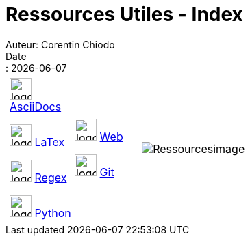 = Ressources Utiles - Index
Auteur: Corentin Chiodo
Date:: {docdate}
:doctype: book
:icons: font
:toc: left
:toc-title: Table des matières
:toclevels: 3
:source-highlighter: highlight.js
// :title-page-background-image: image:cover.png[fit=none,pdfwidth=70%, position= top center]
// :title-logo-image: image:logo.png[top=90%,align=left, scale=25%]





[cols="4,6", grid=none, frame=none]
|===

a|
[cols="1,1", grid=none, frame=none]
!===
!image:./Images/AsciiDocs.png[logo, 32, 32]
link:++./Pages/Ressources - AsciiDocs.html++[AsciiDocs]

image:./Images/LaTex.png[logo, 32, 32]
link:++./Pages/Ressources - Latex.html++[LaTex]

image:./Images/Regex.png[logo, 32, 32]
link:++./Pages/Ressources - Regex.html++[Regex]

image:./Images/Python.png[logo, 32, 32]
link:++./Pages/Ressources - Python.html++[Python]

!image:./Images/Web.png[logo, 32, 32]
link:++./Pages/Ressources - Web.html++[Web]

image:./Images/Git.png[logo, 32, 32]
link:++./Pages/Ressources - Git.html++[Git]

!===

|image:./Images/Resources.png[Ressourcesimage,role=half-width,align="center"]

|===
